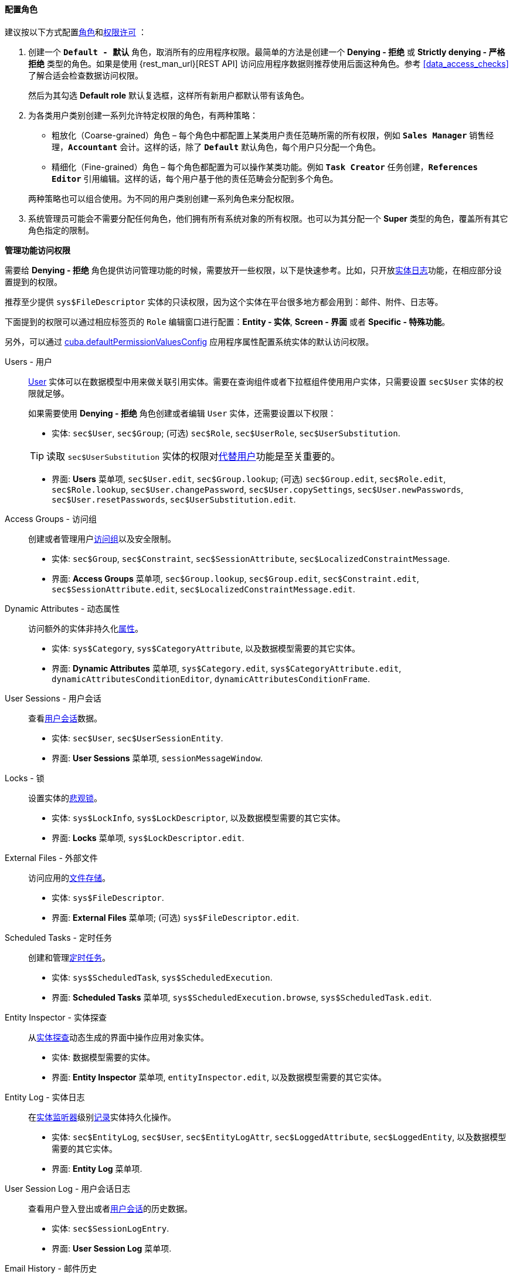 :sourcesdir: ../../../../source

[[roles_example]]
==== 配置角色

建议按以下方式配置<<roles,角色>>和<<permissions,权限许可>> ：

. 创建一个 `*Default - 默认*` 角色，取消所有的应用程序权限。最简单的方法是创建一个 *Denying - 拒绝* 或 *Strictly denying - 严格拒绝* 类型的角色。如果是使用 {rest_man_url}[REST API] 访问应用程序数据则推荐使用后面这种角色。参考 <<data_access_checks>> 了解合适会检查数据访问权限。
+
然后为其勾选 *Default role* 默认复选框，这样所有新用户都默认带有该角色。

. 为各类用户类别创建一系列允许特定权限的角色，有两种策略：
+
--
* 粗放化（Coarse-grained）角色 – 每个角色中都配置上某类用户责任范畴所需的所有权限，例如 `*Sales Manager*` 销售经理，`*Accountant*` 会计。这样的话，除了 `*Default*` 默认角色，每个用户只分配一个角色。

* 精细化（Fine-grained）角色 – 每个角色都配置为可以操作某类功能。例如 `*Task Creator*` 任务创建，`*References Editor*` 引用编辑。这样的话，每个用户基于他的责任范畴会分配到多个角色。

两种策略也可以组合使用。为不同的用户类别创建一系列角色来分配权限。
--

. 系统管理员可能会不需要分配任何角色，他们拥有所有系统对象的所有权限。也可以为其分配一个 *Super* 类型的角色，覆盖所有其它角色指定的限制。

[[roles_example_permissions]]
*管理功能访问权限*

需要给 *Denying - 拒绝* 角色提供访问管理功能的时候，需要放开一些权限，以下是快速参考。比如，只开放<<entity_log,实体日志>>功能，在相应部分设置提到的权限。

推荐至少提供 `sys$FileDescriptor` 实体的只读权限，因为这个实体在平台很多地方都会用到：邮件、附件、日志等。

下面提到的权限可以通过相应标签页的 `Role` 编辑窗口进行配置：*Entity - 实体*, *Screen - 界面* 或者 *Specific - 特殊功能*。

另外，可以通过 <<cuba.defaultPermissionValuesConfig,cuba.defaultPermissionValuesConfig>> 应用程序属性配置系统实体的默认访问权限。

Users - 用户::
+
--
<<users,User>> 实体可以在数据模型中用来做关联引用实体。需要在查询组件或者下拉框组件使用用户实体，只需要设置 `sec$User` 实体的权限就足够。

如果需要使用 *Denying - 拒绝* 角色创建或者编辑 `User` 实体，还需要设置以下权限：

* 实体: `sec$User`, `sec$Group`; (可选) `sec$Role`, `sec$UserRole`, `sec$UserSubstitution`.

[TIP]
====
读取 `sec$UserSubstitution` 实体的权限对<<user_substitution,代替用户>>功能是至关重要的。
====

* 界面: *Users* 菜单项, `sec$User.edit`, `sec$Group.lookup`; (可选) `sec$Group.edit`, `sec$Role.edit`, `sec$Role.lookup`, `sec$User.changePassword`, `sec$User.copySettings`, `sec$User.newPasswords`, `sec$User.resetPasswords`, `sec$UserSubstitution.edit`.
--

Access Groups - 访问组::
+
--
创建或者管理用户<<groups,访问组>>以及安全限制。

* 实体: `sec$Group`, `sec$Constraint`, `sec$SessionAttribute`, `sec$LocalizedConstraintMessage`.

* 界面: *Access Groups* 菜单项, `sec$Group.lookup`, `sec$Group.edit`, `sec$Constraint.edit`, `sec$SessionAttribute.edit`, `sec$LocalizedConstraintMessage.edit`.
--

Dynamic Attributes - 动态属性::
+
--
访问额外的实体非持久化<<dynamic_attributes,属性>>。

* 实体: `sys$Category`, `sys$CategoryAttribute`, 以及数据模型需要的其它实体。

* 界面: *Dynamic Attributes* 菜单项, `sys$Category.edit`, `sys$CategoryAttribute.edit`, `dynamicAttributesConditionEditor`, `dynamicAttributesConditionFrame`.
--

User Sessions - 用户会话::
+
--
查看<<userSession,用户会话>>数据。

* 实体: `sec$User`, `sec$UserSessionEntity`.

* 界面: *User Sessions* 菜单项, `sessionMessageWindow`.
--

Locks - 锁::
+
--
设置实体的<<pessimistic_locking,悲观锁>>。

* 实体: `sys$LockInfo`, `sys$LockDescriptor`, 以及数据模型需要的其它实体。

* 界面: *Locks* 菜单项, `sys$LockDescriptor.edit`.
--

External Files - 外部文件::
+
--
访问应用的<<file_storage,文件存储>>。

* 实体: `sys$FileDescriptor`.

* 界面: *External Files* 菜单项; (可选) `sys$FileDescriptor.edit`.
--

Scheduled Tasks - 定时任务::
+
--
创建和管理<<scheduled_tasks,定时任务>>。

* 实体: `sys$ScheduledTask`, `sys$ScheduledExecution`.

* 界面: *Scheduled Tasks* 菜单项, `sys$ScheduledExecution.browse`, `sys$ScheduledTask.edit`.
--

Entity Inspector - 实体探查::
+
--
从<<entity_inspector,实体探查>>动态生成的界面中操作应用对象实体。

* 实体: 数据模型需要的实体。

* 界面: *Entity Inspector* 菜单项, `entityInspector.edit`, 以及数据模型需要的其它实体。
--

Entity Log - 实体日志::
+
--
在<<entity_listeners,实体监听器>>级别<<entity_log,记录>>实体持久化操作。

* 实体: `sec$EntityLog`, `sec$User`, `sec$EntityLogAttr`, `sec$LoggedAttribute`, `sec$LoggedEntity`, 以及数据模型需要的其它实体。

* 界面: *Entity Log* 菜单项.
--

User Session Log - 用户会话日志::
+
--
查看用户登入登出或者<<userSession_log,用户会话>>的历史数据。

* 实体: `sec$SessionLogEntry`.

* 界面: *User Session Log* 菜单项.
--

Email History - 邮件历史::
+
--
查看从应用发出的<<email_sending,电子邮件>>。

* 实体: `sys$SendingMessage`, `sys$SendingAttachment`, `sys$FileDescriptor` (邮件附件需要).

* 界面: *Email History* 菜单项, `sys$SendingMessage.attachments`.
--

Server Log - 服务器日志::
+
--
查看并下载应用的<<logging,日志文件>>。

* 实体: `sys$FileDescriptor`.

* 界面: *Server Log* 菜单项, `serverLogDownloadOptionsDialog`.

* 特殊功能: `下载日志文件`
--

Screen Profiler - 界面资料::
+
--
应用界面的使用量和使用时间的统计数据。

* 实体: `sec$User`, `sys$ScreenProfilerEvent`.

* 界面: *Screen Profiler* 菜单项.
--

Reports - 报表::
+
--
需要运行报表，参考 https://doc.cuba-platform.com/reporting-latest/[报表生成器] 插件。

* 实体: `report$Report`, `report$ReportInputParameter`, `report$ReportGroup`.

* 界面: `report$inputParameters`, `commonLookup`, `report$Report.run`,  `report$showChart` (如果包含图表模板)。
--


